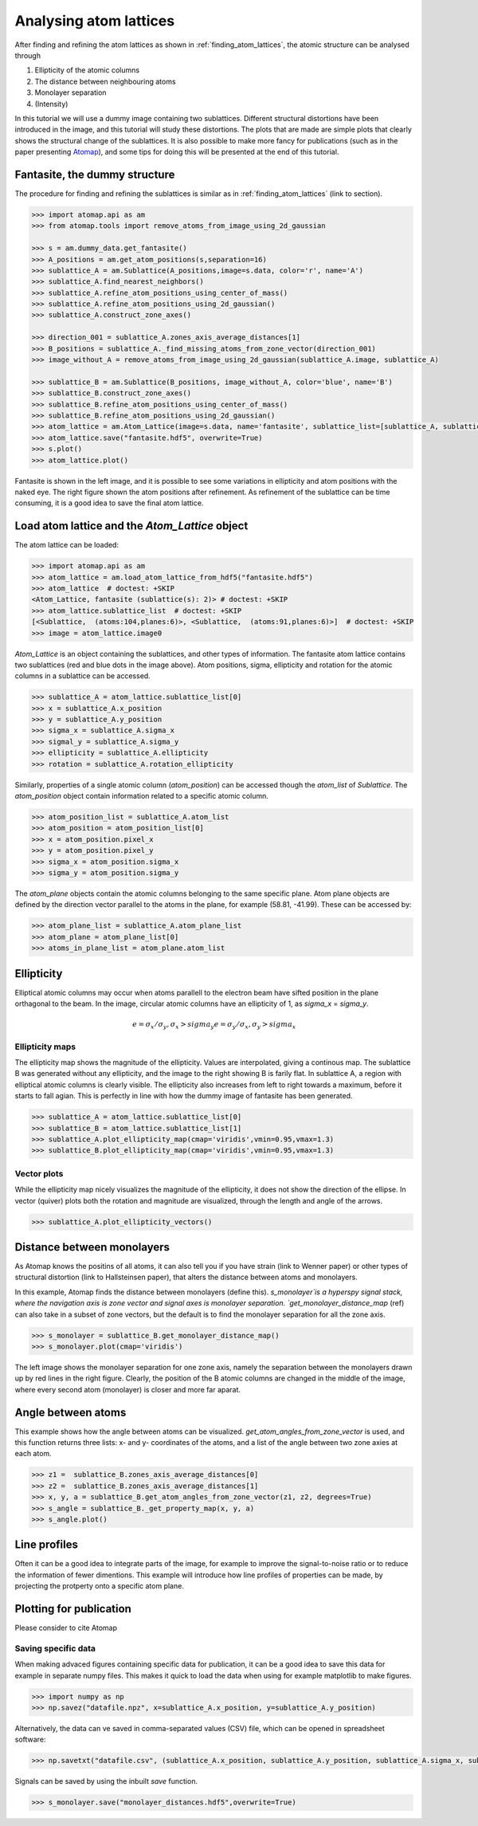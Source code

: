 .. _analysing_atom_lattices:

=======================
Analysing atom lattices
=======================

After finding and refining the atom lattices as shown in :ref:`finding_atom_lattices`, the atomic structure can be analysed through

1. Ellipticity of the atomic columns
2. The distance between neighbouring atoms
3. Monolayer separation
4. (Intensity)

In this tutorial we will use a dummy image containing two sublattices.
Different structural distortions have been introduced in the image, and this tutorial will study these distortions.
The plots that are made are simple plots that clearly shows the structural change of the sublattices.
It is also possible to make more fancy for publications (such as in the paper presenting `Atomap <https://dx.doi.org/10.1186/s40679-017-0042-5>`_), and some tips for doing this will be presented at the end of this tutorial.

Fantasite, the dummy structure
==============================

The procedure for finding and refining the sublattices is similar as in :ref:`finding_atom_lattices` (link to section).

.. code-block:: python

    >>> import atomap.api as am
    >>> from atomap.tools import remove_atoms_from_image_using_2d_gaussian
    
    >>> s = am.dummy_data.get_fantasite()
    >>> A_positions = am.get_atom_positions(s,separation=16)
    >>> sublattice_A = am.Sublattice(A_positions,image=s.data, color='r', name='A')
    >>> sublattice_A.find_nearest_neighbors()
    >>> sublattice_A.refine_atom_positions_using_center_of_mass()
    >>> sublattice_A.refine_atom_positions_using_2d_gaussian()
    >>> sublattice_A.construct_zone_axes()
    
    >>> direction_001 = sublattice_A.zones_axis_average_distances[1]
    >>> B_positions = sublattice_A._find_missing_atoms_from_zone_vector(direction_001)
    >>> image_without_A = remove_atoms_from_image_using_2d_gaussian(sublattice_A.image, sublattice_A)
    
    >>> sublattice_B = am.Sublattice(B_positions, image_without_A, color='blue', name='B')
    >>> sublattice_B.construct_zone_axes()
    >>> sublattice_B.refine_atom_positions_using_center_of_mass()
    >>> sublattice_B.refine_atom_positions_using_2d_gaussian()
    >>> atom_lattice = am.Atom_Lattice(image=s.data, name='fantasite', sublattice_list=[sublattice_A, sublattice_B])
    >>> atom_lattice.save("fantasite.hdf5", overwrite=True)
    >>> s.plot() 
    >>> atom_lattice.plot()

.. image:: images/plotting_tutorial/fantasite.png
    :scale: 50 %

.. image:: images/plotting_tutorial/atom_lattice.png
    :scale: 50 %

Fantasite is shown in the left image, and it is possible to see some variations in ellipticity and atom positions with the naked eye.
The right figure shown the atom positions after refinement.
As refinement of the sublattice can be time consuming, it is a good idea to save the final atom lattice.

Load atom lattice and the `Atom_Lattice` object
===============================================
The atom lattice can be loaded:

.. code-block:: python

    >>> import atomap.api as am
    >>> atom_lattice = am.load_atom_lattice_from_hdf5("fantasite.hdf5")
    >>> atom_lattice  # doctest: +SKIP
    <Atom_Lattice, fantasite (sublattice(s): 2)> # doctest: +SKIP
    >>> atom_lattice.sublattice_list  # doctest: +SKIP
    [<Sublattice,  (atoms:104,planes:6)>, <Sublattice,  (atoms:91,planes:6)>]  # doctest: +SKIP
    >>> image = atom_lattice.image0

`Atom_Lattice` is an object containing the sublattices, and other types of information.
The fantasite atom lattice contains two sublattices (red and blue dots in the image above).
Atom positions, sigma, ellipticity and rotation for the atomic columns in a sublattice can be accessed.

.. code-block:: python

    >>> sublattice_A = atom_lattice.sublattice_list[0]
    >>> x = sublattice_A.x_position
    >>> y = sublattice_A.y_position
    >>> sigma_x = sublattice_A.sigma_x
    >>> sigmal_y = sublattice_A.sigma_y
    >>> ellipticity = sublattice_A.ellipticity
    >>> rotation = sublattice_A.rotation_ellipticity

Similarly, properties of a single atomic column (`atom_position`) can be accessed though the `atom_list` of `Sublattice`.
The `atom_position` object contain information related to a specific atomic column.

.. code-block:: python

    >>> atom_position_list = sublattice_A.atom_list
    >>> atom_position = atom_position_list[0]
    >>> x = atom_position.pixel_x
    >>> y = atom_position.pixel_y
    >>> sigma_x = atom_position.sigma_x
    >>> sigma_y = atom_position.sigma_y

The `atom_plane` objects contain the atomic columns belonging to the same specific plane.
Atom plane objects are defined by the direction vector parallel to the atoms in the plane, for example (58.81, -41.99).
These can be accessed by:

.. code-block:: python

    >>> atom_plane_list = sublattice_A.atom_plane_list
    >>> atom_plane = atom_plane_list[0]
    >>> atoms_in_plane_list = atom_plane.atom_list


Ellipticity
===========

Elliptical atomic columns may occur when atoms parallell to the electron beam have sifted position in the plane orthagonal to the beam.
In the image, circular atomic columns have an ellipticity of 1, as `sigma_x`  = `sigma_y`.

.. math::

   e = \sigma_x / \sigma_y ,  \sigma_x > sigma_y
   e = \sigma_y / \sigma_x ,  \sigma_y > sigma_x

Ellipticity maps
----------------
The ellipticity map shows the magnitude of the ellipticity.
Values are interpolated, giving a continous map.
The sublattice B was generated without any ellipticity, and the image to the right showing B is farily flat.
In sublattice A, a region with elliptical atomic columns is clearly visible.
The ellipticity also increases from left to right towards a maximum, before it starts to fall agian.
This is perfectly in line with how the dummy image of fantasite has been generated.

.. code-block:: python

    >>> sublattice_A = atom_lattice.sublattice_list[0]
    >>> sublattice_B = atom_lattice.sublattice_list[1]
    >>> sublattice_A.plot_ellipticity_map(cmap='viridis',vmin=0.95,vmax=1.3)
    >>> sublattice_B.plot_ellipticity_map(cmap='viridis',vmin=0.95,vmax=1.3)

.. image:: images/plotting_tutorial/ellipticity_map_A.png
    :scale: 50 %
    
.. image:: images/plotting_tutorial/ellipticity_map_B.png
    :scale: 50 %

Vector plots
------------
While the ellipticity map nicely visualizes the magnitude of the ellipticity, it does not show the direction of the ellipse.
In vector (quiver) plots both the rotation and magnitude are visualized, through the length and angle of the arrows.

.. code-block:: python

    >>> sublattice_A.plot_ellipticity_vectors()

.. image:: images/plotting_tutorial/ellipticity_vectors.png
    :align: center
    :scale: 50 %

Distance between monolayers
===========================

As Atomap knows the positins of all atoms, it can also tell you if you have strain (link to Wenner paper) or other types of structural distortion (link to Hallsteinsen paper), that alters the distance between atoms and monolayers.

In this example, Atomap finds the distance between monolayers (define this).
`s_monolayer`is a hyperspy signal stack, where the navigation axis is zone vector and signal axes is monolayer separation.
`get_monolayer_distance_map` (ref) can also take in a subset of zone vectors, but the default is to find the monolayer separation for all the zone axis.

.. code-block:: python

    >>> s_monolayer = sublattice_B.get_monolayer_distance_map()
    >>> s_monolayer.plot(cmap='viridis')


.. image:: images/plotting_tutorial/Sublattice_B_monolayer_distance_a.png
    :scale: 50 %

.. image:: images/plotting_tutorial/Sublattice_B_monolayer_distance_b.png
    :scale: 50 %


The left image shows the monolayer separation for one zone axis, namely the separation between the monolayers drawn up by red lines in the right figure.
Clearly, the position of the B atomic columns are changed in the middle of the image, where every second atom (monolayer) is closer and more far aparat. 

Angle between atoms
===================

This example shows how the angle between atoms can be visualized.
`get_atom_angles_from_zone_vector` is used, and this function returns three lists: x- and y- coordinates of the atoms, and a list of the angle
between two zone axies at each atom.

.. code-block:: python

    >>> z1 =  sublattice_B.zones_axis_average_distances[0]
    >>> z2 =  sublattice_B.zones_axis_average_distances[1]
    >>> x, y, a = sublattice_B.get_atom_angles_from_zone_vector(z1, z2, degrees=True)
    >>> s_angle = sublattice_B._get_property_map(x, y, a)
    >>> s_angle.plot()

.. image:: images/plotting_tutorial/Angle_map_z1.png
    :scale: 50 %

.. image:: images/plotting_tutorial/Angle_map_z2.png
    :scale: 50 %

.. image:: images/plotting_tutorial/Angle_map.png
    :scale: 50 %

.. image:: images/plotting_tutorial/Angle_map_zoom.png
    :scale: 50 %



Line profiles
=============

Often it can be a good idea to integrate parts of the image, for example to improve the signal-to-noise ratio or to reduce the information of fewer dimentions.
This example will introduce how line profiles of properties can be made, by projecting the protperty onto a specific atom plane.

Plotting for publication
========================

Please consider to cite Atomap

Saving specific data
--------------------

When making advaced figures containing specific data for publication, it can be a good idea to save this data for example in separate numpy files.
This makes it quick to load the data when using for example matplotlib to make figures.

.. code-block:: python

    >>> import numpy as np
    >>> np.savez("datafile.npz", x=sublattice_A.x_position, y=sublattice_A.y_position)

Alternatively, the data can  ve saved in comma-separated values (CSV) file, which can be opened in spreadsheet software:

.. code-block:: python

    >>> np.savetxt("datafile.csv", (sublattice_A.x_position, sublattice_A.y_position, sublattice_A.sigma_x, sublattice_A.sigma_y, sublattice_A.ellipticity), delimiter=',')
    
 
Signals can be saved by using the inbuilt `save` function.

.. code-block:: python

    >>> s_monolayer.save("monolayer_distances.hdf5",overwrite=True)


